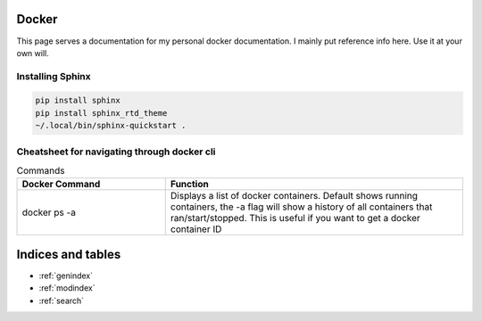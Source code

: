 .. Test Documentation documentation master file, created by
   sphinx-quickstart on Fri Jul  6 15:28:47 2018.
   You can adapt this file completely to your liking, but it should at least
   contain the root `toctree` directive.

Docker
==============================================
This page serves a documentation for my personal docker documentation. I mainly put reference info here. Use it at your own will.

Installing Sphinx
*****************
.. code-block:: bash

    pip install sphinx
    pip install sphinx_rtd_theme
    ~/.local/bin/sphinx-quickstart .


Cheatsheet for navigating through docker cli
********************************************
.. list-table:: Commands
    :widths: 25 50
    :header-rows: 1

    * - Docker Command
      - Function
    * - docker ps -a
      - Displays a list of docker containers. Default shows running containers, the -a flag will show a history of all containers that ran/start/stopped. This is useful if you want to get a docker container ID

Indices and tables
==================

* :ref:`genindex`
* :ref:`modindex`
* :ref:`search`